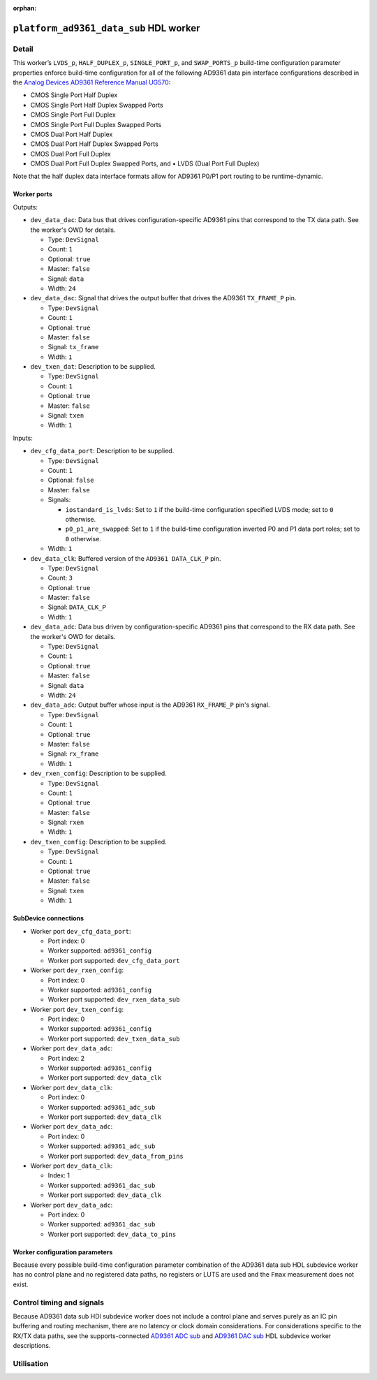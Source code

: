 .. platform_ad9361_data_sub HDL worker

.. This file is protected by Copyright. Please refer to the COPYRIGHT file
   distributed with this source distribution.

   This file is part of OpenCPI <http://www.opencpi.org>

   OpenCPI is free software: you can redistribute it and/or modify it under the
   terms of the GNU Lesser General Public License as published by the Free
   Software Foundation, either version 3 of the License, or (at your option) any
   later version.

   OpenCPI is distributed in the hope that it will be useful, but WITHOUT ANY
   WARRANTY; without even the implied warranty of MERCHANTABILITY or FITNESS FOR
   A PARTICULAR PURPOSE. See the GNU Lesser General Public License for
   more details.

   You should have received a copy of the GNU Lesser General Public License
   along with this program. If not, see <http://www.gnu.org/licenses/>.

:orphan:

.. _platform_ad9361_data_sub-HDL-worker:


``platform_ad9361_data_sub`` HDL worker
=======================================

Detail
------

This worker’s ``LVDS_p``, ``HALF_DUPLEX_p``, ``SINGLE_PORT_p``, and ``SWAP_PORTS_p`` build-time
configuration parameter properties
enforce build-time configuration for all of the following AD9361 data pin interface configurations
described in the `Analog Devices AD9361 Reference Manual UG570 <https://www.manualslib.com/manual/1071572/Analog-Devices-Ad9361.html>`_:

* CMOS Single Port Half Duplex
  
* CMOS Single Port Half Duplex Swapped Ports
  
* CMOS Single Port Full Duplex
  
* CMOS Single Port Full Duplex Swapped Ports
  
* CMOS Dual Port Half Duplex
  
* CMOS Dual Port Half Duplex Swapped Ports
  
* CMOS Dual Port Full Duplex
  
* CMOS Dual Port Full Duplex Swapped Ports, and • LVDS (Dual Port Full Duplex)
  
Note that the half duplex data interface formats allow for AD9361 P0/P1 port routing to be runtime-dynamic.

.. comment out the ocpi_documentation_worker directive for now. It doesn't recognize HdlDevice.

Worker ports
~~~~~~~~~~~~

.. this is hand-entered for now to suggest a format that the XML parser might use to automatically generate it.

.. this source does not contain the configuration data path details given in the data sheet.

Outputs:

* ``dev_data_dac``: Data bus that drives configuration-specific AD9361 pins that correspond to the TX data path. See the worker's OWD for details.

  * Type: ``DevSignal``

  * Count: ``1``

  * Optional: ``true``

  * Master: ``false``

  * Signal: ``data``

  * Width: ``24``

* ``dev_data_dac``: Signal that drives the output buffer that drives the AD9361 ``TX_FRAME_P`` pin.

  * Type: ``DevSignal``

  * Count: ``1``

  * Optional: ``true``

  * Master: ``false``

  * Signal: ``tx_frame``

  * Width: ``1``

* ``dev_txen_dat``: Description to be supplied.

  * Type: ``DevSignal``

  * Count: ``1``

  * Optional: ``true``

  * Master: ``false``

  * Signal: ``txen``

  * Width: ``1``

Inputs:

* ``dev_cfg_data_port``: Description to be supplied.

  * Type: ``DevSignal``

  * Count: ``1``

  * Optional: ``false``

  * Master: ``false``

  * Signals:

    * ``iostandard_is_lvds``: Set to ``1`` if the build-time configuration specified LVDS mode; set to ``0`` otherwise.

    * ``p0_p1_are_swapped``: Set to ``1`` if the build-time configuration inverted P0 and P1 data port roles; set to ``0`` otherwise.

  * Width: ``1``

* ``dev_data_clk``: Buffered version of the ``AD9361 DATA_CLK_P`` pin.

  * Type: ``DevSignal``

  * Count: ``3``

  * Optional: ``true``

  * Master: ``false``

  * Signal: ``DATA_CLK_P``

  * Width: ``1``
  
* ``dev_data_adc``: Data bus driven by configuration-specific AD9361 pins that correspond to the RX data path. See the worker's OWD for details.

  * Type: ``DevSignal``

  * Count: ``1``

  * Optional: ``true``

  * Master: ``false``

  * Signal: ``data``

  * Width: ``24``

* ``dev_data_adc``: Output buffer whose input is the AD9361 ``RX_FRAME_P`` pin's signal.

  * Type: ``DevSignal``

  * Count: ``1``

  * Optional: ``true``

  * Master: ``false``

  * Signal: ``rx_frame``

  * Width: ``1``

* ``dev_rxen_config``: Description to be supplied.

  * Type: ``DevSignal``

  * Count: ``1``

  * Optional: ``true``

  * Master: ``false``

  * Signal: ``rxen``

  * Width: ``1``
    
* ``dev_txen_config``: Description to be supplied.

  * Type: ``DevSignal``

  * Count: ``1``

  * Optional: ``true``

  * Master: ``false``

  * Signal: ``txen``

  * Width: ``1``

SubDevice connections
~~~~~~~~~~~~~~~~~~~~~

* Worker port ``dev_cfg_data_port``:

  * Port index: 0

  * Worker supported: ``ad9361_config``

  * Worker port supported: ``dev_cfg_data_port``

* Worker port ``dev_rxen_config``:

  * Port index: 0

  * Worker supported: ``ad9361_config``

  * Worker port supported: ``dev_rxen_data_sub``

* Worker port ``dev_txen_config``:

  * Port index: 0

  * Worker supported: ``ad9361_config``

  * Worker port supported: ``dev_txen_data_sub``

* Worker port ``dev_data_adc``:

  * Port index: 2

  * Worker supported: ``ad9361_config``

  * Worker port supported: ``dev_data_clk``

* Worker port ``dev_data_clk``:

  * Port index: 0

  * Worker supported: ``ad9361_adc_sub``

  * Worker port supported: ``dev_data_clk``

* Worker port ``dev_data_adc``:

  * Port index: 0

  * Worker supported: ``ad9361_adc_sub``

  * Worker port supported: ``dev_data_from_pins``

* Worker port ``dev_data_clk``:

  * Index: 1

  * Worker supported: ``ad9361_dac_sub``

  * Worker port supported: ``dev_data_clk``

* Worker port ``dev_data_adc``:

  * Port index: 0

  * Worker supported: ``ad9361_dac_sub``

  * Worker port supported: ``dev_data_to_pins``


Worker configuration parameters
~~~~~~~~~~~~~~~~~~~~~~~~~~~~~~~

Because every possible build-time configuration parameter combination of
the AD9361 data sub HDL subdevice worker
has no control plane and no registered data paths, no registers or LUTS
are used and the ``Fmax`` measurement does not exist.


Control timing and signals
--------------------------

Because AD9361 data sub HDl subdevice worker does not include a control plane and serves purely as an IC pin
buffering and routing mechanism, there are no latency or clock domain considerations.
For considerations specific to the RX/TX data paths, see the supports-connected
`AD9361 ADC sub <https://opencpi.gitlab.io/releases/develop/docs/assets/AD9361_ADC_Sub.pdf>`_
and `AD9361 DAC sub <https://opencpi.gitlab.io/releases/develop/docs/assets/AD9361_DAC_Sub.pdf>`_
HDL subdevice worker descriptions.


Utilisation
-----------
.. ocpi_documentation_utilisation::
